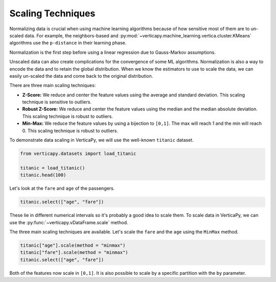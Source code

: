 .. _user_guide.data_preparation.scale:

===================
Scaling Techniques
===================

Normalizing data is crucial when using machine learning algorithms because of how sensitive most of them are to un-scaled data. For example, the neighbors-based and :py:mod:`~verticapy.machine_learning.vertica.cluster.KMeans` algorithms use the ``p-distance`` in their learning phase.

Normalization is the first step before using a linear regression due to Gauss-Markov assumptions.

Unscaled data can also create complications for the convergence of some ML algorithms. Normalization is also a way to encode the data and to retain the global distribution. When we know the estimators to use to scale the data, we can easily un-scaled the data and come back to the original distribution.

There are three main scaling techniques:

- **Z-Score:** We reduce and center the feature values using the average and standard deviation. This scaling technique is sensitive to outliers.
- **Robust Z-Score:** We reduce and center the feature values using the median and the median absolute deviation. This scaling technique is robust to outliers.
- **Min-Max:**  We reduce the feature values by using a bijection to ``[0,1]``. The max will reach 1 and the min will reach 0. This scaling technique is robust to outliers.

To demonstrate data scaling in VerticaPy, we will use the well-known ``titanic`` dataset.

.. code-block:: python

    from verticapy.datasets import load_titanic

    titanic = load_titanic()
    titanic.head(100)

.. ipython:: python
    :suppress:

    from verticapy.datasets import load_titanic
    titanic = load_titanic()
    res = titanic.head(100)
    html_file = open("SPHINX_DIRECTORY/figures/ug_dp_table_norm_1.html", "w")
    html_file.write(res._repr_html_())
    html_file.close()

.. raw:: html
    :file: SPHINX_DIRECTORY/figures/ug_dp_table_norm_1.html

Let's look at the ``fare`` and ``age`` of the passengers.

.. code-block:: python

    titanic.select(["age", "fare"])

.. ipython:: python
    :suppress:

    res = titanic.select(["age", "fare"])
    html_file = open("SPHINX_DIRECTORY/figures/ug_dp_table_norm_2.html", "w")
    html_file.write(res._repr_html_())
    html_file.close()

.. raw:: html
    :file: SPHINX_DIRECTORY/figures/ug_dp_table_norm_2.html

These lie in different numerical intervals so it's probably a good idea to scale them. To scale data in VerticaPy, we can use the :py:func:`~verticapy.vDataFrame.scale` method.

.. ipython:: python

    help(titanic["age"].scale)

The three main scaling techniques are available. Let's scale the ``fare`` and the ``age`` using the ``MinMax`` method.

.. code-block:: python

    titanic["age"].scale(method = "minmax")
    titanic["fare"].scale(method = "minmax")
    titanic.select(["age", "fare"])

.. ipython:: python
    :suppress:

    titanic["age"].scale(method = "minmax")
    titanic["fare"].scale(method = "minmax")
    res = titanic.select(["age", "fare"])
    html_file = open("SPHINX_DIRECTORY/figures/ug_dp_table_norm_3.html", "w")
    html_file.write(res._repr_html_())
    html_file.close()

.. raw:: html
    :file: SPHINX_DIRECTORY/figures/ug_dp_table_norm_3.html

Both of the features now scale in ``[0,1]``. It is also possible to scale by a specific partition with the ``by`` parameter.